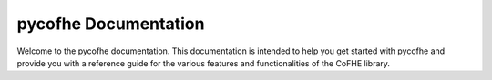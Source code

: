 pycofhe Documentation
===============================

Welcome to the pycofhe documentation. This documentation is intended to help you get started with pycofhe and provide you with a reference guide for the various features and functionalities of the CoFHE library.


.. autosummary::
   :toctree: _autosummary
   :template: custom-module-template.rst
   :recursive:

   pycofhe.tensor
   pycofhe.cpu_cryptosystem
   pycofhe.network